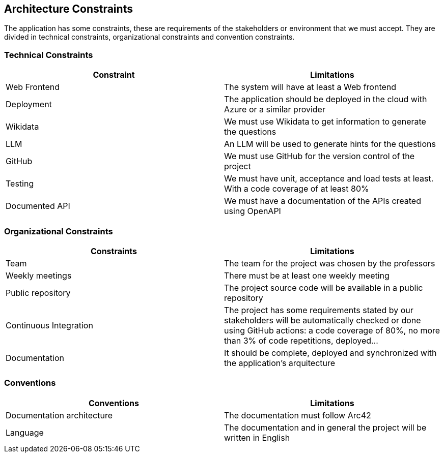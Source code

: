 ifndef::imagesdir[:imagesdir: ../images]

[[section-architecture-constraints]]
== Architecture Constraints
The application has some constraints, these are requirements of the stakeholders or environment that we must accept. They are divided in technical constraints, organizational constraints and convention constraints.


=== Technical Constraints 

[options="header", cols="1,1"] 

|=== 

| Constraint | Limitations 

| Web Frontend | The system will have at least a Web frontend 

| Deployment | The application should be deployed in the cloud with Azure or a similar provider

| Wikidata | We must use Wikidata to get information to generate the questions

| LLM  | An LLM will be used to generate hints for the questions  

| GitHub | We must use GitHub for the version control of the project

| Testing | We must have unit, acceptance and load tests at least. With a code coverage of at least 80%

| Documented API | We must have a documentation of the APIs created using OpenAPI

|=== 

  

=== Organizational Constraints 

[options="header", cols="1,1"] 

|=== 

| Constraints | Limitations 

| Team | The team for the project was chosen by the professors

| Weekly meetings | There must be at least one weekly meeting

| Public repository | The project source code will be available in a public repository

| Continuous Integration | The project has some requirements stated by our stakeholders will be automatically checked or done using GitHub actions: a code coverage of 80%, no more than 3% of code repetitions, deployed…

| Documentation | It should be complete, deployed and synchronized with the application's arquitecture

|=== 

  

=== Conventions 

  

[options="header", cols="1,1"] 

|=== 

| Conventions | Limitations 

| Documentation architecture  | The documentation must follow Arc42  

| Language   | The documentation and in general the project will be written in English  

|===

